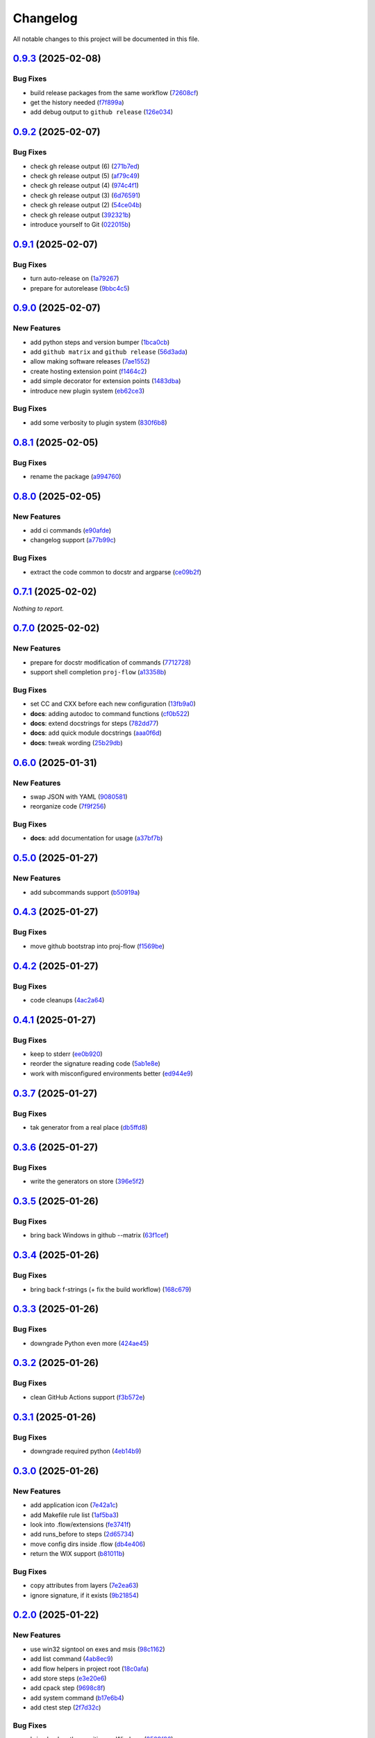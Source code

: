 =========
Changelog
=========

All notable changes to this project will be documented in this file.

`0.9.3 <https://github.com/mzdun/proj-flow/compare/v0.9.2...v0.9.3>`_ (2025-02-08)
==================================================================================

Bug Fixes
---------

- build release packages from the same workflow (`72608cf <https://github.com/mzdun/proj-flow/commit/72608cf1b4f3ca57ff4690328bc21593fa715473>`_)
- get the history needed (`f7f899a <https://github.com/mzdun/proj-flow/commit/f7f899a2946572598566d84b879355c8cc550d83>`_)
- add debug output to ``github release`` (`126e034 <https://github.com/mzdun/proj-flow/commit/126e034867bbce705fa801df59440470c40a69df>`_)

`0.9.2 <https://github.com/mzdun/proj-flow/compare/v0.9.1...v0.9.2>`_ (2025-02-07)
==================================================================================

Bug Fixes
---------

- check gh release output (6) (`271b7ed <https://github.com/mzdun/proj-flow/commit/271b7eda53d72ccee945e7956f57689faebb4f99>`_)
- check gh release output (5) (`af79c49 <https://github.com/mzdun/proj-flow/commit/af79c4994ab1565d0702507659b6ffcee819d9c6>`_)
- check gh release output (4) (`974c4f1 <https://github.com/mzdun/proj-flow/commit/974c4f12b6af135cd44875efd0b6cbfab73123fb>`_)
- check gh release output (3) (`6d76591 <https://github.com/mzdun/proj-flow/commit/6d76591f0bad51500387485b78239655e94ac171>`_)
- check gh release output (2) (`54ce04b <https://github.com/mzdun/proj-flow/commit/54ce04be570dd872eecbbc756475eee9d8fadadf>`_)
- check gh release output (`392321b <https://github.com/mzdun/proj-flow/commit/392321bf6a948ee8c3065ac8541733b28f115bb4>`_)
- introduce yourself to Git (`022015b <https://github.com/mzdun/proj-flow/commit/022015b302c35721d7ea6907eb824d1f25bce32e>`_)

`0.9.1 <https://github.com/mzdun/proj-flow/compare/v0.9.0...v0.9.1>`_ (2025-02-07)
==================================================================================

Bug Fixes
---------

- turn auto-release on (`1a79267 <https://github.com/mzdun/proj-flow/commit/1a792677e66c882266b3e2b61f5adde885653814>`_)
- prepare for autorelease (`9bbc4c5 <https://github.com/mzdun/proj-flow/commit/9bbc4c5abba3a945908f1ad796fed0e3d5bf390e>`_)

`0.9.0 <https://github.com/mzdun/proj-flow/compare/v0.8.1...v0.9.0>`_ (2025-02-07)
==================================================================================

New Features
------------

- add python steps and version bumper (`1bca0cb <https://github.com/mzdun/proj-flow/commit/1bca0cb11e53ee137b0179d951c3d9767475fb8d>`_)
- add ``github matrix`` and ``github release`` (`56d3ada <https://github.com/mzdun/proj-flow/commit/56d3ada74b2f38f1c1fb0dd8d63cdcb1e3e6ac98>`_)
- allow making software releases (`7ae1552 <https://github.com/mzdun/proj-flow/commit/7ae1552011c62fb92aefa8dafcef8cf499c2165d>`_)
- create hosting extension point (`f1464c2 <https://github.com/mzdun/proj-flow/commit/f1464c2da6dfea8aa42ce59d0d039505e6b37ae6>`_)
- add simple decorator for extension points (`1483dba <https://github.com/mzdun/proj-flow/commit/1483dba8794e75ad8444e831af9a38fc7dc2d430>`_)
- introduce new plugin system (`eb62ce3 <https://github.com/mzdun/proj-flow/commit/eb62ce3b5b9649affc9c925ce454940cbd2d52c3>`_)

Bug Fixes
---------

- add some verbosity to plugin system (`830f6b8 <https://github.com/mzdun/proj-flow/commit/830f6b8227ba62286ec039d0445c1b5dc81cd65a>`_)

`0.8.1 <https://github.com/mzdun/proj-flow/compare/v0.8.0...v0.8.1>`_ (2025-02-05)
==================================================================================

Bug Fixes
---------

- rename the package (`a994760 <https://github.com/mzdun/proj-flow/commit/a994760c82630aee5c962d8910d4183408b10def>`_)

`0.8.0 <https://github.com/mzdun/proj-flow/compare/v0.7.1...v0.8.0>`_ (2025-02-05)
==================================================================================

New Features
------------

- add ci commands (`e90afde <https://github.com/mzdun/proj-flow/commit/e90afde2e4fd1c1e3439f056a9ace31032554cba>`_)
- changelog support (`a77b99c <https://github.com/mzdun/proj-flow/commit/a77b99c632957a38d83cd91f4f54268b5a0eadeb>`_)

Bug Fixes
---------

- extract the code common to docstr and argparse (`ce09b2f <https://github.com/mzdun/proj-flow/commit/ce09b2f131e8bd2df7563b600ac5d1ff50928957>`_)

`0.7.1 <https://github.com/mzdun/proj-flow/compare/v0.7.0...v0.7.1>`_ (2025-02-02)
==================================================================================

*Nothing to report.*


`0.7.0 <https://github.com/mzdun/proj-flow/compare/v0.6.0...v0.7.0>`_ (2025-02-02)
==================================================================================

New Features
------------

- prepare for docstr modification of commands (`7712728 <https://github.com/mzdun/proj-flow/commit/7712728c91c966d8e31e38d2b84bd5f7c2734faa>`_)
- support shell completion ``proj-flow`` (`a13358b <https://github.com/mzdun/proj-flow/commit/a13358b5bddd34f3d30fe883d89592742a5395a6>`_)

Bug Fixes
---------

- set CC and CXX before each new configuration (`13fb9a0 <https://github.com/mzdun/proj-flow/commit/13fb9a020fac336cf450b42f18e88ee5c1a1380a>`_)
- **docs**: adding autodoc to command functions (`cf0b522 <https://github.com/mzdun/proj-flow/commit/cf0b52259a88fd161f90e379716067fe0389cefe>`_)
- **docs**: extend docstrings for steps (`782dd77 <https://github.com/mzdun/proj-flow/commit/782dd77ed9197d34ca5263fb10084d574dc24721>`_)
- **docs**: add quick module docstrings (`aaa0f6d <https://github.com/mzdun/proj-flow/commit/aaa0f6de4fe41b19e3f50380967551fe1e974907>`_)
- **docs**: tweak wording (`25b29db <https://github.com/mzdun/proj-flow/commit/25b29db69eebfedcb551a06a7d868bcafffbdfbb>`_)


`0.6.0 <https://github.com/mzdun/proj-flow/compare/v0.5.0...v0.6.0>`_ (2025-01-31)
==================================================================================

New Features
------------

- swap JSON with YAML (`9080581 <https://github.com/mzdun/proj-flow/commit/90805812d6cb850522df95f4fa28ef8fa79c49c1>`_)
- reorganize code (`7f9f256 <https://github.com/mzdun/proj-flow/commit/7f9f256b0c2885e9a74103d6b107e00578d9ad26>`_)

Bug Fixes
---------

- **docs**: add documentation for usage (`a37bf7b <https://github.com/mzdun/proj-flow/commit/a37bf7b8c54c67041a4c32e14b7fc80949d62e2d>`_)


`0.5.0 <https://github.com/mzdun/proj-flow/compare/v0.4.3...v0.5.0>`_ (2025-01-27)
==================================================================================

New Features
------------

- add subcommands support (`b50919a <https://github.com/mzdun/proj-flow/commit/b50919acd56cb1fcf9dce4e0c943fffda0e24cd5>`_)


`0.4.3 <https://github.com/mzdun/proj-flow/compare/v0.4.2...v0.4.3>`_ (2025-01-27)
==================================================================================

Bug Fixes
---------

- move github bootstrap into proj-flow (`f1569be <https://github.com/mzdun/proj-flow/commit/f1569be3713a2bf9634fa3b5dedf5455a6cad0f1>`_)


`0.4.2 <https://github.com/mzdun/proj-flow/compare/v0.4.1...v0.4.2>`_ (2025-01-27)
==================================================================================

Bug Fixes
---------

- code cleanups (`4ac2a64 <https://github.com/mzdun/proj-flow/commit/4ac2a6463e0dffc2437ff7a59e618558b0843ed0>`_)


`0.4.1 <https://github.com/mzdun/proj-flow/compare/v0.3.7...v0.4.1>`_ (2025-01-27)
==================================================================================

Bug Fixes
---------

- keep to stderr (`ee0b920 <https://github.com/mzdun/proj-flow/commit/ee0b920f6f166a7600dbbcc531e1a51c41abd4cd>`_)
- reorder the signature reading code (`5ab1e8e <https://github.com/mzdun/proj-flow/commit/5ab1e8e60e03d238bc00f25db77bd86b49d715b9>`_)
- work with misconfigured environments better (`ed944e9 <https://github.com/mzdun/proj-flow/commit/ed944e9aa074f2ed94a8983c53ec54a1e45effeb>`_)


`0.3.7 <https://github.com/mzdun/proj-flow/compare/v0.3.6...v0.3.7>`_ (2025-01-27)
==================================================================================

Bug Fixes
---------

- tak generator from a real place (`db5ffd8 <https://github.com/mzdun/proj-flow/commit/db5ffd8b52c5d5e0eda890bc9e086846942e1871>`_)


`0.3.6 <https://github.com/mzdun/proj-flow/compare/v0.3.5...v0.3.6>`_ (2025-01-27)
==================================================================================

Bug Fixes
---------

- write the generators on store (`396e5f2 <https://github.com/mzdun/proj-flow/commit/396e5f21f6d6c66b2808792c00d21e7ea9fe219f>`_)


`0.3.5 <https://github.com/mzdun/proj-flow/compare/v0.3.4...v0.3.5>`_ (2025-01-26)
==================================================================================

Bug Fixes
---------

- bring back Windows in github --matrix (`63f1cef <https://github.com/mzdun/proj-flow/commit/63f1ceff17e253eeadd1bd501f8966b03569c509>`_)


`0.3.4 <https://github.com/mzdun/proj-flow/compare/v0.3.3...v0.3.4>`_ (2025-01-26)
==================================================================================

Bug Fixes
---------

- bring back f-strings (+ fix the build workflow) (`168c679 <https://github.com/mzdun/proj-flow/commit/168c679eb19f36e599f49e086925f4481d1a302c>`_)


`0.3.3 <https://github.com/mzdun/proj-flow/compare/v0.3.2...v0.3.3>`_ (2025-01-26)
==================================================================================

Bug Fixes
---------

- downgrade Python even more (`424ae45 <https://github.com/mzdun/proj-flow/commit/424ae4558137557cf905178ef7ad3f88aa202666>`_)


`0.3.2 <https://github.com/mzdun/proj-flow/compare/v0.3.1...v0.3.2>`_ (2025-01-26)
==================================================================================

Bug Fixes
---------

- clean GitHub Actions support (`f3b572e <https://github.com/mzdun/proj-flow/commit/f3b572e87168cbb4758742b0f28dc692887603dc>`_)


`0.3.1 <https://github.com/mzdun/proj-flow/compare/v0.3.0...v0.3.1>`_ (2025-01-26)
==================================================================================

Bug Fixes
---------

- downgrade required python (`4eb14b9 <https://github.com/mzdun/proj-flow/commit/4eb14b92eb514adc1a8405bf58be22157cf7c8ae>`_)


`0.3.0 <https://github.com/mzdun/proj-flow/compare/v0.2.0...v0.3.0>`_ (2025-01-26)
==================================================================================

New Features
------------

- add application icon (`7e42a1c <https://github.com/mzdun/proj-flow/commit/7e42a1cb05894d12aadb418b20b6733148e3e136>`_)
- add Makefile rule list (`1af5ba3 <https://github.com/mzdun/proj-flow/commit/1af5ba3ce3f323700134132da55479cf5c6cf364>`_)
- look into .flow/extensions (`fe3741f <https://github.com/mzdun/proj-flow/commit/fe3741f46ae4e20baba286dbec5f8eccdad8941c>`_)
- add runs_before to steps (`2d65734 <https://github.com/mzdun/proj-flow/commit/2d65734fda53182875637c641f7de947175c02c1>`_)
- move config dirs inside .flow (`db4e406 <https://github.com/mzdun/proj-flow/commit/db4e4063bac0ccfd4b8f3ef481a2407ce02c6ffc>`_)
- return the WIX support (`b81011b <https://github.com/mzdun/proj-flow/commit/b81011bbb00ddd3bb34dd5918e9aa46342ab239e>`_)

Bug Fixes
---------

- copy attributes from layers (`7e2ea63 <https://github.com/mzdun/proj-flow/commit/7e2ea637ffe6db855fca5d3a09eb395b8e8d7d62>`_)
- ignore signature, if it exists (`9b21854 <https://github.com/mzdun/proj-flow/commit/9b218544514edf5e6b9e881062c0e013c7fdeb80>`_)


`0.2.0 <https://github.com/mzdun/proj-flow/commits/v0.2.0>`_ (2025-01-22)
=========================================================================

New Features
------------

- use win32 signtool on exes and msis (`98c1162 <https://github.com/mzdun/proj-flow/commit/98c11629a7115b9d343374bb14f6fa23f92e6192>`_)
- add list command (`4ab8ec9 <https://github.com/mzdun/proj-flow/commit/4ab8ec9853c1bc19c495dc4e52190f9603ad6c09>`_)
- add flow helpers in project root (`18c0afa <https://github.com/mzdun/proj-flow/commit/18c0afaa36067d31d46394370e737fb277e0f660>`_)
- add store steps (`e3e20e6 <https://github.com/mzdun/proj-flow/commit/e3e20e6a4522218bf9e1602dea4f2862bdb44cfb>`_)
- add cpack step (`9698c8f <https://github.com/mzdun/proj-flow/commit/9698c8f3d53af42bcc1811e185db00e3165cf6e3>`_)
- add system command (`b17e6b4 <https://github.com/mzdun/proj-flow/commit/b17e6b4223d3f96641273f453161af6b7620189c>`_)
- add ctest step (`2f7d32c <https://github.com/mzdun/proj-flow/commit/2f7d32c3bec375517edb8acea2301ebdaaee8a8f>`_)

Bug Fixes
---------

- bring back path re-writing on Windows (`8509f96 <https://github.com/mzdun/proj-flow/commit/8509f96fac75ad289b2c8f60a66ece5048cd22ae>`_)


